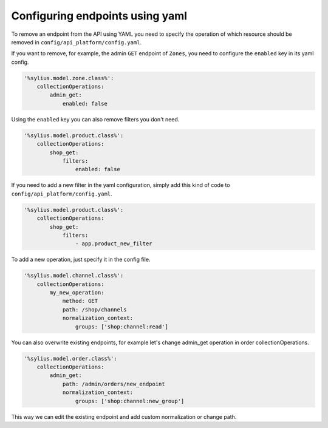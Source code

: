 Configuring endpoints using yaml
--------------------------------

To remove an endpoint from the API using YAML you need to specify the operation of which resource
should be removed in ``config/api_platform/config.yaml``.

If you want to remove, for example, the admin ``GET`` endpoint of ``Zones``, you need to configure the ``enabled`` key in its yaml config.

.. code-block:: yaml

    '%sylius.model.zone.class%':
        collectionOperations:
            admin_get:
                enabled: false


Using the ``enabled`` key you can also remove filters you don't need.

.. code-block:: yaml

    '%sylius.model.product.class%':
        collectionOperations:
            shop_get:
                filters:
                    enabled: false

If you need to add a new filter in the yaml configuration, simply add this kind of code to ``config/api_platform/config.yaml``.

.. code-block:: yaml

    '%sylius.model.product.class%':
        collectionOperations:
            shop_get:
                filters:
                    - app.product_new_filter


To add a new operation, just specify it in the config file.

.. code-block:: yaml

    '%sylius.model.channel.class%':
        collectionOperations:
            my_new_operation:
                method: GET
                path: /shop/channels
                normalization_context:
                    groups: ['shop:channel:read']

You can also overwrite existing endpoints, for example let's change admin_get operation in order collectionOperations.

.. code-block:: yaml

    '%sylius.model.order.class%':
        collectionOperations:
            admin_get:
                path: /admin/orders/new_endpoint
                normalization_context:
                    groups: ['shop:channel:new_group']

This way we can edit the existing endpoint and add custom normalization or change path.
